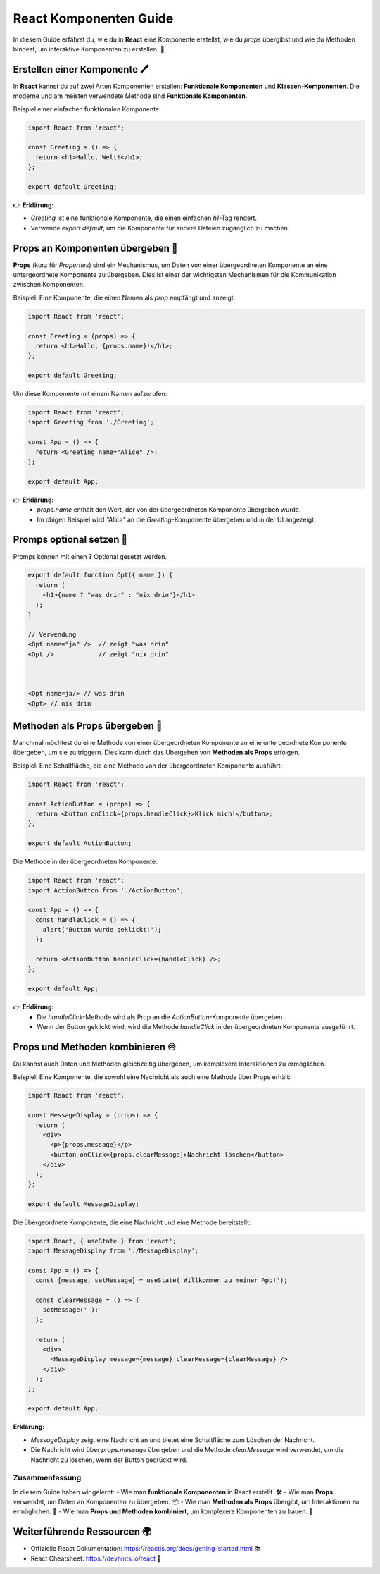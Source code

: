 ========================
React Komponenten Guide
========================

In diesem Guide erfährst du, wie du in **React** eine Komponente erstellst, wie du `props` übergibst und wie du Methoden bindest, um interaktive Komponenten zu erstellen. 🚀


Erstellen einer Komponente 🖊️
-----------------------------------

In **React** kannst du auf zwei Arten Komponenten erstellen: **Funktionale Komponenten** und **Klassen-Komponenten**. Die moderne und am meisten verwendete Methode sind **Funktionale Komponenten**.

Beispiel einer einfachen funktionalen Komponente:

.. code-block:: react

   import React from 'react';

   const Greeting = () => {
     return <h1>Hallo, Welt!</h1>;
   };

   export default Greeting;

👉 **Erklärung:**

- `Greeting` ist eine funktionale Komponente, die einen einfachen `h1`-Tag rendert.
- Verwende `export default`, um die Komponente für andere Dateien zugänglich zu machen.

Props an Komponenten übergeben 🫱
-----------------------------------

**Props** (kurz für *Properties*) sind ein Mechanismus, um Daten von einer übergeordneten Komponente an eine untergeordnete Komponente zu übergeben. Dies ist einer der wichtigsten Mechanismen für die Kommunikation zwischen Komponenten.

Beispiel: Eine Komponente, die einen Namen als `prop` empfängt und anzeigt:

.. code-block:: react

   import React from 'react';

   const Greeting = (props) => {
     return <h1>Hallo, {props.name}!</h1>;
   };

   export default Greeting;

Um diese Komponente mit einem Namen aufzurufen:

.. code-block:: react

   import React from 'react';
   import Greeting from './Greeting';

   const App = () => {
     return <Greeting name="Alice" />;
   };

   export default App;

👉 **Erklärung:**
   - `props.name` enthält den Wert, der von der übergeordneten Komponente übergeben wurde.
   - Im obigen Beispiel wird `"Alice"` an die `Greeting`-Komponente übergeben und in der UI angezeigt.

Promps optional setzen 🔘
--------------------------------

Promps können mit einen **?** Optional gesetzt werden. 

.. code-block:: react

  export default function Opt({ name }) {
    return (
      <h1>{name ? "was drin" : "nix drin"}</h1>
    );
  }

  // Verwendung
  <Opt name="ja" />  // zeigt "was drin"
  <Opt />            // zeigt "nix drin"



  <Opt name=ja/> // was drin 
  <Opt> // nix drin 


Methoden als Props übergeben 🧪
----------------------------------------------

Manchmal möchtest du eine Methode von einer übergeordneten Komponente an eine untergeordnete Komponente übergeben, um sie zu triggern. Dies kann durch das Übergeben von **Methoden als Props** erfolgen.

Beispiel: Eine Schaltfläche, die eine Methode von der übergeordneten Komponente ausführt:

.. code-block:: react

   import React from 'react';

   const ActionButton = (props) => {
     return <button onClick={props.handleClick}>Klick mich!</button>;
   };

   export default ActionButton;

Die Methode in der übergeordneten Komponente:

.. code-block:: react

   import React from 'react';
   import ActionButton from './ActionButton';

   const App = () => {
     const handleClick = () => {
       alert('Button wurde geklickt!');
     };

     return <ActionButton handleClick={handleClick} />;
   };

   export default App;

👉 **Erklärung:**
   - Die `handleClick`-Methode wird als Prop an die `ActionButton`-Komponente übergeben.
   - Wenn der Button geklickt wird, wird die Methode `handleClick` in der übergeordneten Komponente ausgeführt.

Props und Methoden kombinieren ♾️
-------------------------------------------

Du kannst auch Daten und Methoden gleichzeitig übergeben, um komplexere Interaktionen zu ermöglichen.

Beispiel: Eine Komponente, die sowohl eine Nachricht als auch eine Methode über Props erhält:

.. code-block:: react

   import React from 'react';

   const MessageDisplay = (props) => {
     return (
       <div>
         <p>{props.message}</p>
         <button onClick={props.clearMessage}>Nachricht löschen</button>
       </div>
     );
   };

   export default MessageDisplay;

Die übergeordnete Komponente, die eine Nachricht und eine Methode bereitstellt:

.. code-block:: react

   import React, { useState } from 'react';
   import MessageDisplay from './MessageDisplay';

   const App = () => {
     const [message, setMessage] = useState('Willkommen zu meiner App!');

     const clearMessage = () => {
       setMessage('');
     };

     return (
       <div>
         <MessageDisplay message={message} clearMessage={clearMessage} />
       </div>
     );
   };

   export default App;

**Erklärung:**

- `MessageDisplay` zeigt eine Nachricht an und bietet eine Schaltfläche zum Löschen der Nachricht.
- Die Nachricht wird über `props.message` übergeben und die Methode `clearMessage` wird verwendet, um die Nachricht zu löschen, wenn der Button gedrückt wird.

Zusammenfassung
===============

In diesem Guide haben wir gelernt:
- Wie man **funktionale Komponenten** in React erstellt. 🛠️
- Wie man **Props** verwendet, um Daten an Komponenten zu übergeben. 📦
- Wie man **Methoden als Props** übergibt, um Interaktionen zu ermöglichen. 🔗
- Wie man **Props und Methoden kombiniert**, um komplexere Komponenten zu bauen. 🧩

Weiterführende Ressourcen 🌍
----------------------------------

- Offizielle React Dokumentation: https://reactjs.org/docs/getting-started.html 📚
- React Cheatsheet: https://devhints.io/react 🔖
